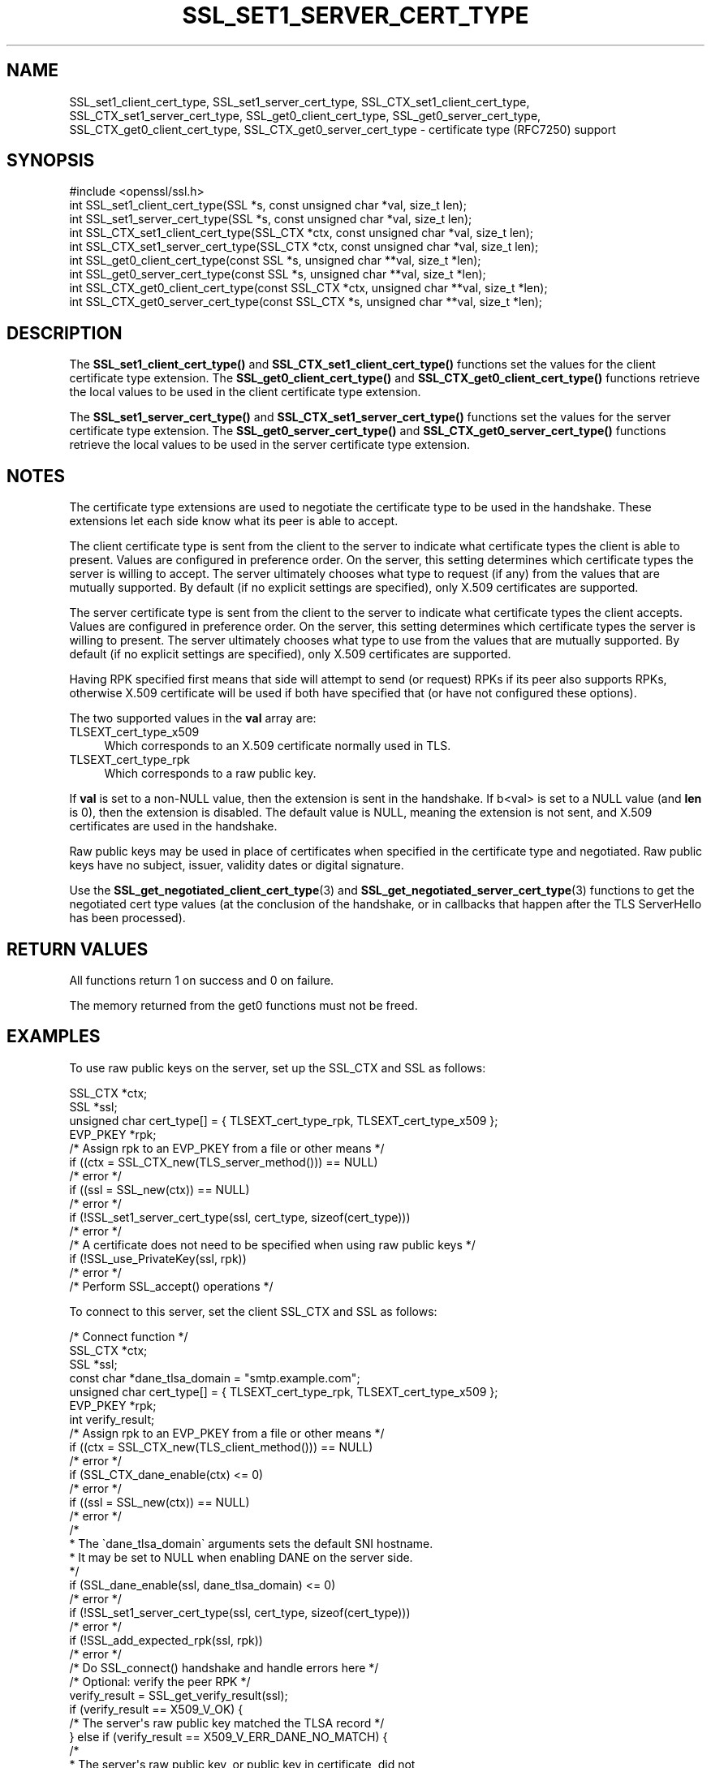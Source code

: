 .\" -*- mode: troff; coding: utf-8 -*-
.\" Automatically generated by Pod::Man 5.0102 (Pod::Simple 3.45)
.\"
.\" Standard preamble:
.\" ========================================================================
.de Sp \" Vertical space (when we can't use .PP)
.if t .sp .5v
.if n .sp
..
.de Vb \" Begin verbatim text
.ft CW
.nf
.ne \\$1
..
.de Ve \" End verbatim text
.ft R
.fi
..
.\" \*(C` and \*(C' are quotes in nroff, nothing in troff, for use with C<>.
.ie n \{\
.    ds C` ""
.    ds C' ""
'br\}
.el\{\
.    ds C`
.    ds C'
'br\}
.\"
.\" Escape single quotes in literal strings from groff's Unicode transform.
.ie \n(.g .ds Aq \(aq
.el       .ds Aq '
.\"
.\" If the F register is >0, we'll generate index entries on stderr for
.\" titles (.TH), headers (.SH), subsections (.SS), items (.Ip), and index
.\" entries marked with X<> in POD.  Of course, you'll have to process the
.\" output yourself in some meaningful fashion.
.\"
.\" Avoid warning from groff about undefined register 'F'.
.de IX
..
.nr rF 0
.if \n(.g .if rF .nr rF 1
.if (\n(rF:(\n(.g==0)) \{\
.    if \nF \{\
.        de IX
.        tm Index:\\$1\t\\n%\t"\\$2"
..
.        if !\nF==2 \{\
.            nr % 0
.            nr F 2
.        \}
.    \}
.\}
.rr rF
.\" ========================================================================
.\"
.IX Title "SSL_SET1_SERVER_CERT_TYPE 3ossl"
.TH SSL_SET1_SERVER_CERT_TYPE 3ossl 2025-09-30 3.5.4 OpenSSL
.\" For nroff, turn off justification.  Always turn off hyphenation; it makes
.\" way too many mistakes in technical documents.
.if n .ad l
.nh
.SH NAME
SSL_set1_client_cert_type,
SSL_set1_server_cert_type,
SSL_CTX_set1_client_cert_type,
SSL_CTX_set1_server_cert_type,
SSL_get0_client_cert_type,
SSL_get0_server_cert_type,
SSL_CTX_get0_client_cert_type,
SSL_CTX_get0_server_cert_type \- certificate type (RFC7250) support
.SH SYNOPSIS
.IX Header "SYNOPSIS"
.Vb 1
\& #include <openssl/ssl.h>
\&
\& int SSL_set1_client_cert_type(SSL *s, const unsigned char *val, size_t len);
\& int SSL_set1_server_cert_type(SSL *s, const unsigned char *val, size_t len);
\& int SSL_CTX_set1_client_cert_type(SSL_CTX *ctx, const unsigned char *val, size_t len);
\& int SSL_CTX_set1_server_cert_type(SSL_CTX *ctx, const unsigned char *val, size_t len);
\& int SSL_get0_client_cert_type(const SSL *s, unsigned char **val, size_t *len);
\& int SSL_get0_server_cert_type(const SSL *s, unsigned char **val, size_t *len);
\& int SSL_CTX_get0_client_cert_type(const SSL_CTX *ctx, unsigned char **val, size_t *len);
\& int SSL_CTX_get0_server_cert_type(const SSL_CTX *s, unsigned char **val, size_t *len);
.Ve
.SH DESCRIPTION
.IX Header "DESCRIPTION"
The \fBSSL_set1_client_cert_type()\fR and \fBSSL_CTX_set1_client_cert_type()\fR functions
set the values for the client certificate type extension.
The \fBSSL_get0_client_cert_type()\fR and \fBSSL_CTX_get0_client_cert_type()\fR functions
retrieve the local values to be used in the client certificate type extension.
.PP
The \fBSSL_set1_server_cert_type()\fR and \fBSSL_CTX_set1_server_cert_type()\fR functions
set the values for the server certificate type extension.
The \fBSSL_get0_server_cert_type()\fR and \fBSSL_CTX_get0_server_cert_type()\fR functions
retrieve the local values to be used in the server certificate type extension.
.SH NOTES
.IX Header "NOTES"
The certificate type extensions are used to negotiate the certificate type to
be used in the handshake.
These extensions let each side know what its peer is able to accept.
.PP
The client certificate type is sent from the client to the server to indicate
what certificate types the client is able to present.
Values are configured in preference order.
On the server, this setting determines which certificate types the server is
willing to accept.
The server ultimately chooses what type to request (if any) from the values
that are mutually supported.
By default (if no explicit settings are specified), only X.509 certificates
are supported.
.PP
The server certificate type is sent from the client to the server to indicate
what certificate types the client accepts.
Values are configured in preference order.
On the server, this setting determines which certificate types the server is
willing to present.
The server ultimately chooses what type to use from the values that are
mutually supported.
By default (if no explicit settings are specified), only X.509 certificates
are supported.
.PP
Having RPK specified first means that side will attempt to send (or request)
RPKs if its peer also supports RPKs, otherwise X.509 certificate will be used
if both have specified that (or have not configured these options).
.PP
The two supported values in the \fBval\fR array are:
.IP TLSEXT_cert_type_x509 4
.IX Item "TLSEXT_cert_type_x509"
Which corresponds to an X.509 certificate normally used in TLS.
.IP TLSEXT_cert_type_rpk 4
.IX Item "TLSEXT_cert_type_rpk"
Which corresponds to a raw public key.
.PP
If \fBval\fR is set to a non-NULL value, then the extension is sent in the handshake.
If b<val> is set to a NULL value (and \fBlen\fR is 0), then the extension is
disabled. The default value is NULL, meaning the extension is not sent, and
X.509 certificates are used in the handshake.
.PP
Raw public keys may be used in place of certificates when specified in the
certificate type and negotiated.
Raw public keys have no subject, issuer, validity dates or digital signature.
.PP
Use the \fBSSL_get_negotiated_client_cert_type\fR\|(3) and
\&\fBSSL_get_negotiated_server_cert_type\fR\|(3) functions to get the negotiated cert
type values (at the conclusion of the handshake, or in callbacks that happen
after the TLS ServerHello has been processed).
.SH "RETURN VALUES"
.IX Header "RETURN VALUES"
All functions return 1 on success and 0 on failure.
.PP
The memory returned from the get0 functions must not be freed.
.SH EXAMPLES
.IX Header "EXAMPLES"
To use raw public keys on the server, set up the SSL_CTX and SSL as follows:
.PP
.Vb 4
\& SSL_CTX *ctx;
\& SSL *ssl;
\& unsigned char cert_type[] = { TLSEXT_cert_type_rpk, TLSEXT_cert_type_x509 };
\& EVP_PKEY *rpk;
\&
\& /* Assign rpk to an EVP_PKEY from a file or other means */
\&
\& if ((ctx = SSL_CTX_new(TLS_server_method())) == NULL)
\&     /* error */
\& if ((ssl = SSL_new(ctx)) == NULL)
\&     /* error */
\& if (!SSL_set1_server_cert_type(ssl, cert_type, sizeof(cert_type)))
\&     /* error */
\&
\& /* A certificate does not need to be specified when using raw public keys */
\& if (!SSL_use_PrivateKey(ssl, rpk))
\&     /* error */
\&
\& /* Perform SSL_accept() operations */
.Ve
.PP
To connect to this server, set the client SSL_CTX and SSL as follows:
.PP
.Vb 1
\& /* Connect function */
\&
\& SSL_CTX *ctx;
\& SSL *ssl;
\& const char *dane_tlsa_domain = "smtp.example.com";
\& unsigned char cert_type[] = { TLSEXT_cert_type_rpk, TLSEXT_cert_type_x509 };
\& EVP_PKEY *rpk;
\& int verify_result;
\&
\& /* Assign rpk to an EVP_PKEY from a file or other means */
\&
\& if ((ctx = SSL_CTX_new(TLS_client_method())) == NULL)
\&     /* error */
\& if (SSL_CTX_dane_enable(ctx) <= 0)
\&     /* error */
\& if ((ssl = SSL_new(ctx)) == NULL)
\&     /* error */
\& /*
\&  * The \`dane_tlsa_domain\` arguments sets the default SNI hostname.
\&  * It may be set to NULL when enabling DANE on the server side.
\&  */
\& if (SSL_dane_enable(ssl, dane_tlsa_domain) <= 0)
\&     /* error */
\& if (!SSL_set1_server_cert_type(ssl, cert_type, sizeof(cert_type)))
\&     /* error */
\& if (!SSL_add_expected_rpk(ssl, rpk))
\&     /* error */
\&
\& /* Do SSL_connect() handshake and handle errors here */
\&
\& /* Optional: verify the peer RPK */
\& verify_result = SSL_get_verify_result(ssl);
\& if (verify_result == X509_V_OK) {
\&     /* The server\*(Aqs raw public key matched the TLSA record */
\& } else if (verify_result == X509_V_ERR_DANE_NO_MATCH) {
\&     /*
\&      * The server\*(Aqs raw public key, or public key in certificate, did not
\&      * match the TLSA record
\&      */
\& } else if (verify_result == X509_V_ERR_RPK_UNTRUSTED) {
\&     /*
\&      * No TLSA records of the correct type are available to verify the
\&      * server\*(Aqs raw public key. This would not happen in this example,
\&      * as a TLSA record is configured.
\&      */
\& } else {
\&     /* Some other verify error */
\& }
.Ve
.PP
To validate client raw public keys, code from the client example may need to be
incorporated into the server side.
.SH "SEE ALSO"
.IX Header "SEE ALSO"
\&\fBSSL_get0_peer_rpk\fR\|(3),
\&\fBSSL_get_negotiated_client_cert_type\fR\|(3),
\&\fBSSL_get_negotiated_server_cert_type\fR\|(3),
\&\fBSSL_use_certificate\fR\|(3)
.SH HISTORY
.IX Header "HISTORY"
These functions were added in OpenSSL 3.2.
.SH COPYRIGHT
.IX Header "COPYRIGHT"
Copyright 2023 The OpenSSL Project Authors. All Rights Reserved.
